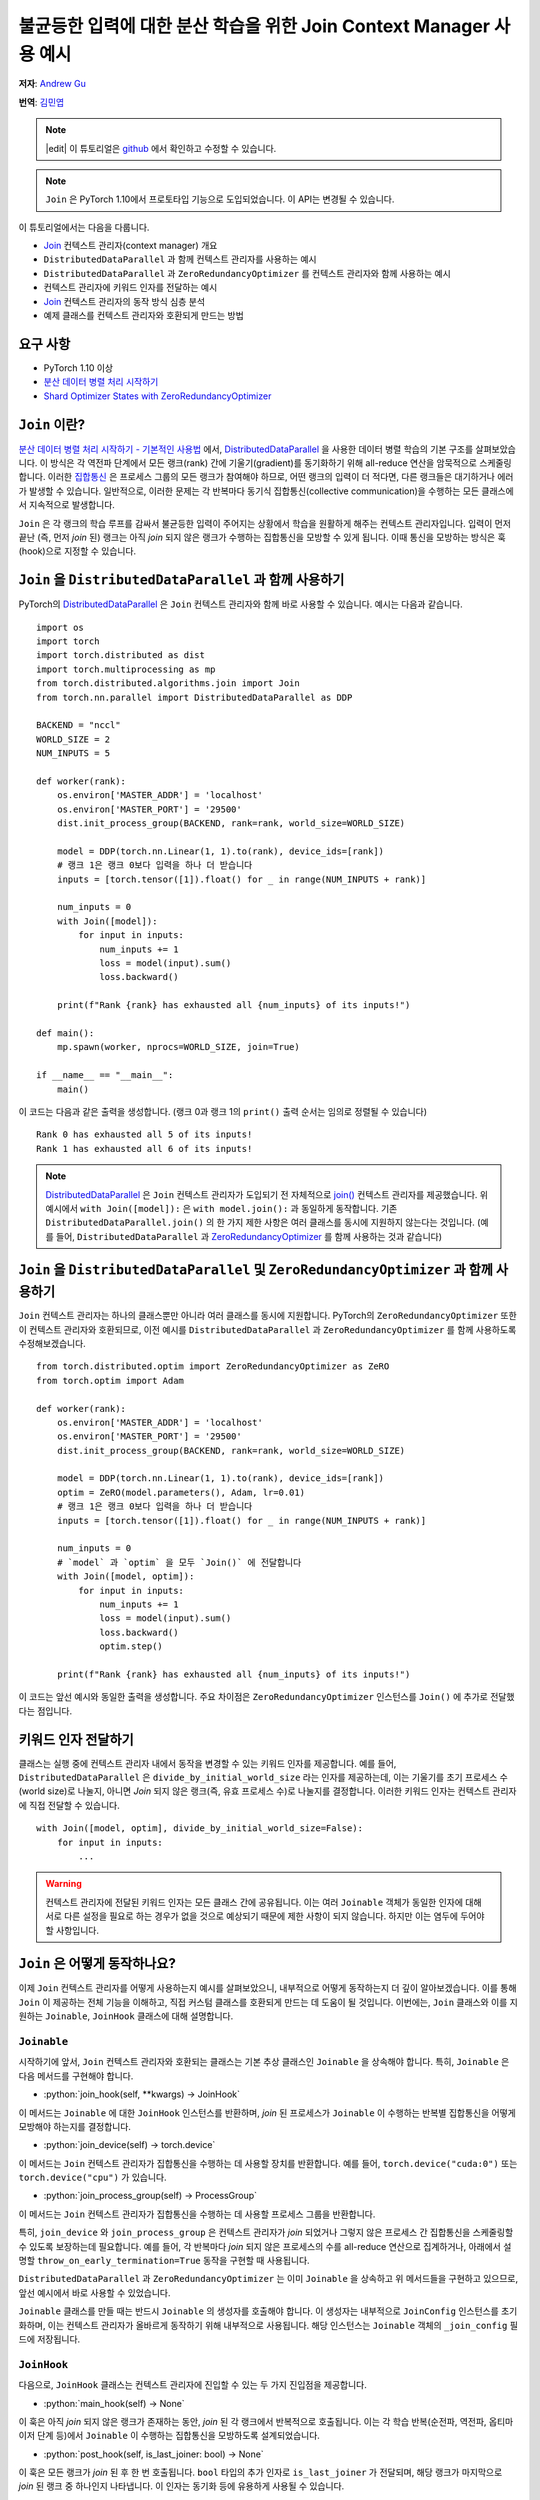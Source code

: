 불균등한 입력에 대한 분산 학습을 위한 Join Context Manager 사용 예시
=========================================================

**저자**: `Andrew Gu <https://github.com/andwgu>`_

**번역**: `김민엽 <https://github.com/minyeamer>`_

.. role:: python(code)
    :language: python

.. note::
    |edit| 이 튜토리얼은 `github <https://github.com/pytorch/tutorials/blob/main/advanced_source/generic_join.rst>`_ 에서 확인하고 수정할 수 있습니다.

.. note:: ``Join`` 은 PyTorch 1.10에서 프로토타입 기능으로 도입되었습니다.
    이 API는 변경될 수 있습니다.

이 튜토리얼에서는 다음을 다룹니다.

- `Join`_ 컨텍스트 관리자(context manager) 개요
- ``DistributedDataParallel`` 과 함께 컨텍스트 관리자를 사용하는 예시
- ``DistributedDataParallel`` 과 ``ZeroRedundancyOptimizer`` 를
  컨텍스트 관리자와 함께 사용하는 예시
- 컨텍스트 관리자에 키워드 인자를 전달하는 예시
- `Join`_ 컨텍스트 관리자의 동작 방식 심층 분석
- 예제 클래스를 컨텍스트 관리자와 호환되게 만드는
  방법

요구 사항
-------

- PyTorch 1.10 이상
- `분산 데이터 병렬 처리 시작하기`_
- `Shard Optimizer States with ZeroRedundancyOptimizer`_

``Join`` 이란?
-------------
`분산 데이터 병렬 처리 시작하기 - 기본적인 사용법 <https://tutorials.pytorch.kr/intermediate/ddp_tutorial.html#id3>`_ 에서,
`DistributedDataParallel`_ 을 사용한 데이터 병렬 학습의 기본 구조를
살펴보았습니다. 이 방식은 각 역전파 단계에서 모든 랭크(rank) 간에 기울기(gradient)를
동기화하기 위해 all-reduce 연산을 암묵적으로 스케줄링합니다.
이러한 `집합통신 <https://pytorch.org/docs/stable/distributed.html>`_ 은
프로세스 그룹의 모든 랭크가 참여해야 하므로, 어떤 랭크의 입력이 더 적다면,
다른 랭크들은 대기하거나 에러가 발생할 수 있습니다. 일반적으로, 이러한 문제는
각 반복마다 동기식 집합통신(collective communication)을 수행하는 모든 클래스에서
지속적으로 발생합니다.

``Join`` 은 각 랭크의 학습 루프를 감싸서 불균등한 입력이 주어지는 상황에서
학습을 원활하게 해주는 컨텍스트 관리자입니다.
입력이 먼저 끝난 (즉, 먼저 *join* 된) 랭크는
아직 *join* 되지 않은 랭크가 수행하는 집합통신을 모방할 수 있게 됩니다.
이때 통신을 모방하는 방식은 훅(hook)으로 지정할 수 있습니다.

``Join`` 을 ``DistributedDataParallel`` 과 함께 사용하기
----------------------------------------------------
PyTorch의 `DistributedDataParallel`_ 은 ``Join`` 컨텍스트 관리자와 함께 바로
사용할 수 있습니다. 예시는 다음과 같습니다.

::

    import os
    import torch
    import torch.distributed as dist
    import torch.multiprocessing as mp
    from torch.distributed.algorithms.join import Join
    from torch.nn.parallel import DistributedDataParallel as DDP

    BACKEND = "nccl"
    WORLD_SIZE = 2
    NUM_INPUTS = 5

    def worker(rank):
        os.environ['MASTER_ADDR'] = 'localhost'
        os.environ['MASTER_PORT'] = '29500'
        dist.init_process_group(BACKEND, rank=rank, world_size=WORLD_SIZE)

        model = DDP(torch.nn.Linear(1, 1).to(rank), device_ids=[rank])
        # 랭크 1은 랭크 0보다 입력을 하나 더 받습니다
        inputs = [torch.tensor([1]).float() for _ in range(NUM_INPUTS + rank)]

        num_inputs = 0
        with Join([model]):
            for input in inputs:
                num_inputs += 1
                loss = model(input).sum()
                loss.backward()

        print(f"Rank {rank} has exhausted all {num_inputs} of its inputs!")

    def main():
        mp.spawn(worker, nprocs=WORLD_SIZE, join=True)

    if __name__ == "__main__":
        main()

이 코드는 다음과 같은 출력을 생성합니다.
(랭크 0과 랭크 1의 ``print()`` 출력 순서는 임의로 정렬될 수 있습니다)

::

  Rank 0 has exhausted all 5 of its inputs!
  Rank 1 has exhausted all 6 of its inputs!

.. note::
    `DistributedDataParallel`_ 은 ``Join`` 컨텍스트 관리자가
    도입되기 전 자체적으로 `join()`_ 컨텍스트 관리자를 제공했습니다.
    위 예시에서 ``with Join([model]):`` 은
    ``with model.join():`` 과 동일하게 동작합니다. 기존
    ``DistributedDataParallel.join()`` 의 한 가지 제한 사항은 여러 클래스를
    동시에 지원하지 않는다는 것입니다. (예를 들어, ``DistributedDataParallel`` 과
    `ZeroRedundancyOptimizer`_ 를 함께 사용하는 것과 같습니다)

``Join`` 을 ``DistributedDataParallel`` 및 ``ZeroRedundancyOptimizer`` 과 함께 사용하기
-------------------------------------------------------------------------------
``Join`` 컨텍스트 관리자는 하나의 클래스뿐만 아니라
여러 클래스를 동시에 지원합니다. PyTorch의 ``ZeroRedundancyOptimizer`` 또한
이 컨텍스트 관리자와 호환되므로,
이전 예시를 ``DistributedDataParallel`` 과
``ZeroRedundancyOptimizer`` 를 함께 사용하도록 수정해보겠습니다.

::

    from torch.distributed.optim import ZeroRedundancyOptimizer as ZeRO
    from torch.optim import Adam

    def worker(rank):
        os.environ['MASTER_ADDR'] = 'localhost'
        os.environ['MASTER_PORT'] = '29500'
        dist.init_process_group(BACKEND, rank=rank, world_size=WORLD_SIZE)

        model = DDP(torch.nn.Linear(1, 1).to(rank), device_ids=[rank])
        optim = ZeRO(model.parameters(), Adam, lr=0.01)
        # 랭크 1은 랭크 0보다 입력을 하나 더 받습니다
        inputs = [torch.tensor([1]).float() for _ in range(NUM_INPUTS + rank)]

        num_inputs = 0
        # `model` 과 `optim` 을 모두 `Join()` 에 전달합니다
        with Join([model, optim]):
            for input in inputs:
                num_inputs += 1
                loss = model(input).sum()
                loss.backward()
                optim.step()

        print(f"Rank {rank} has exhausted all {num_inputs} of its inputs!")

이 코드는 앞선 예시와 동일한 출력을 생성합니다.
주요 차이점은 ``ZeroRedundancyOptimizer`` 인스턴스를
``Join()`` 에 추가로 전달했다는 점입니다.

키워드 인자 전달하기
---------------
클래스는 실행 중에 컨텍스트 관리자 내에서 동작을 변경할 수 있는 키워드 인자를 제공합니다.
예를 들어, ``DistributedDataParallel`` 은
``divide_by_initial_world_size`` 라는 인자를 제공하는데,
이는 기울기를 초기 프로세스 수(world size)로 나눌지,
아니면 *Join* 되지 않은 랭크(즉, 유효 프로세스 수)로 나눌지를 결정합니다.
이러한 키워드 인자는 컨텍스트 관리자에 직접 전달할 수 있습니다.

::

    with Join([model, optim], divide_by_initial_world_size=False):
        for input in inputs:
            ...

.. warning::
    컨텍스트 관리자에 전달된 키워드 인자는 모든 클래스 간에 공유됩니다.
    이는 여러 ``Joinable`` 객체가 동일한 인자에 대해
    서로 다른 설정을 필요로 하는 경우가 없을 것으로
    예상되기 때문에 제한 사항이 되지 않습니다. 하지만 이는 염두에 두어야 할 사항입니다.

``Join`` 은 어떻게 동작하나요?
-------------------------
이제 ``Join`` 컨텍스트 관리자를 어떻게 사용하는지 예시를 살펴보았으니,
내부적으로 어떻게 동작하는지 더 깊이 알아보겠습니다. 이를 통해 ``Join`` 이 제공하는
전체 기능을 이해하고, 직접 커스텀 클래스를 호환되게 만드는 데 도움이 될 것입니다.
이번에는, ``Join`` 클래스와 이를 지원하는
``Joinable``, ``JoinHook`` 클래스에 대해 설명합니다.

``Joinable``
^^^^^^^^^^^^

시작하기에 앞서, ``Join`` 컨텍스트 관리자와 호환되는 클래스는
기본 추상 클래스인 ``Joinable`` 을 상속해야 합니다. 특히, ``Joinable`` 은
다음 메서드를 구현해야 합니다.

- :python:`join_hook(self, **kwargs) -> JoinHook`

이 메서드는 ``Joinable`` 에 대한 ``JoinHook`` 인스턴스를 반환하며,
*join* 된 프로세스가 ``Joinable`` 이 수행하는 반복별 집합통신을
어떻게 모방해야 하는지를 결정합니다.

- :python:`join_device(self) -> torch.device`

이 메서드는 ``Join`` 컨텍스트 관리자가 집합통신을 수행하는 데 사용할 장치를 반환합니다.
예를 들어, ``torch.device("cuda:0")`` 또는
``torch.device("cpu")`` 가 있습니다.

- :python:`join_process_group(self) -> ProcessGroup`

이 메서드는 ``Join`` 컨텍스트 관리자가 집합통신을 수행하는 데
사용할 프로세스 그룹을 반환합니다.

특히, ``join_device`` 와 ``join_process_group`` 은
컨텍스트 관리자가 *join* 되었거나 그렇지 않은 프로세스 간 집합통신을 스케줄링할 수 있도록
보장하는데 필요합니다. 예를 들어,
각 반복마다 *join* 되지 않은 프로세스의 수를 all-reduce 연산으로 집계하거나,
아래에서 설명할 ``throw_on_early_termination=True``
동작을 구현할 때 사용됩니다.

``DistributedDataParallel`` 과 ``ZeroRedundancyOptimizer`` 는 이미
``Joinable`` 을 상속하고 위 메서드들을 구현하고 있으므로,
앞선 예시에서 바로 사용할 수 있었습니다.

``Joinable`` 클래스를 만들 때는 반드시 ``Joinable`` 의 생성자를 호출해야 합니다.
이 생성자는 내부적으로 ``JoinConfig`` 인스턴스를 초기화하며,
이는 컨텍스트 관리자가 올바르게 동작하기 위해 내부적으로 사용됩니다.
해당 인스턴스는 ``Joinable`` 객체의 ``_join_config`` 필드에 저장됩니다.

``JoinHook``
^^^^^^^^^^^^

다음으로, ``JoinHook`` 클래스는 컨텍스트 관리자에 진입할 수 있는
두 가지 진입점을 제공합니다.

- :python:`main_hook(self) -> None`

이 훅은 아직 *join* 되지 않은 랭크가 존재하는 동안, *join* 된 각 랭크에서
반복적으로 호출됩니다.
이는 각 학습 반복(순전파, 역전파, 옵티마이저 단계 등)에서
``Joinable`` 이 수행하는 집합통신을 모방하도록 설계되었습니다.

- :python:`post_hook(self, is_last_joiner: bool) -> None`

이 훅은 모든 랭크가 *join* 된 후 한 번 호출됩니다.
``bool`` 타입의 추가 인자로 ``is_last_joiner`` 가 전달되며, 해당 랭크가
마지막으로 *join* 된 랭크 중 하나인지 나타냅니다. 이 인자는 동기화 등에 유용하게 사용될 수 있습니다.

이런 훅에 대한 구체적인 예로,
``ZeroRedundancyOptimizer`` 의 ``main_hook`` 은
*join* 된 랭크가 여전히 자신이 담당하는 파라미터 샤드를 업데이트 및 동기화해야 하므로
일반적인 옵티마이저 단계를 수행합니다. ``DistributedDataParallel`` 의 ``post_hook`` 은
마지막으로 *join* 된 랭크 중 하나에서 최종 업데이트된 모델을 브로드캐스트하여
모든 랭크가 동일한 모델을 갖도록 합니다.

``Join``
^^^^^^^^

마지막으로, 이러한 것들이 ``Join`` 클래스 내에서 어떻게 동작하는지 살펴보겠습니다.

- :python:`__init__(self, joinables: List[Joinable], enable: bool = True, throw_on_early_termination: bool = False)`

이전 예시에서 보았듯이, 생성자는 학습 반복 과정에 참여하는
``Joinable`` 객체들의 리스트를 받습니다.
이들은 각 반복마다 집합통신을 수행하는 클래스여야 합니다.

``enable`` 은 ``bool`` 타입의 추가 인자이며,
불균등한 입력이 없을 것이라 확신한다면 ``False`` 로 설정할 수 있습니다.
이 경우 컨텍스트 관리자는 ``contextlib.nullcontext()`` 와 유사하게 무효화됩니다.
또한, 참여 중인 ``Joinable`` 객체에서도 *join* 관련 연산이 비활성화됩니다.

``throw_on_early_termination`` 은 ``bool`` 타입의 추가 인자이며,
불균등한 입력이 감지되는 즉시 각 랭크에서 예외를 발생시키도록
``True`` 로 설정할 수 있습니다. 이는 컨텍스트 관리자의
요구 사항을 충족하지 않는 경우에 유용합니다. 일반적으로는 여러가지
다른 클래스의 집합통신이 임의로 섞여 있는 경우가 있는데, 대표적으로
``SyncBatchNorm`` 레이어가 포함된 모델에서 ``DistributedDataParallel`` 을
사용할 때가 해당됩니다. 이런 경우 해당 인자를 ``True`` 로 설정하여 애플리케이션 로직에서
예외를 감지하고 적절히 처리할 수 있습니다.

- 핵심 로직은 ``__exit__()`` 메서드에서 동작합니다.
  이 메서드는 *join* 되지 않은 랭크가 존재하는 동안 각 ``Joinable`` 의 ``main_hook`` 을 호출하고,
  모든 랭크가 *join* 된 후에는 ``post_hook`` 을 호출합니다.
  ``main_hook`` 과 ``post_hook`` 은 ``Joinable`` 객체가
  전달된 순서대로 호출됩니다.

- 컨텍스트 관리자는 *join* 되지 않은 프로세스의 하트비트(heartbeat)를 필요로 합니다.
  따라서 각 ``Joinable`` 클래스는 각 반복마다 집합통신을 수행하기 전에 반드시
  ``Join.notify_join_context()`` 를 호출해야 합니다.
  컨텍스트 관리자는 첫 번째로 전달된 ``Joinable`` 객체만 실제로
  하트비트를 보내도록 합니다.

.. warning:: 위에서 언급한 ``throw_on_early_termination`` 관련 내용처럼,
    ``Join`` 컨텍스트 관리자는 특정 클래스 조합과는 호환되지 않을 수 있습니다.
    각 ``Joinable`` 의 ``JoinHook`` 은 각각의 훅이 완전히 실행된 후에
    다음 훅으로 넘어가야 하기 때문에 반드시 직렬화 가능해야 합니다. 즉,
    두 개의 훅이 동시에 실행되는 구조는 지원하지 않습니다. 또한, 현재는
    ``main_hook`` 과 ``post_hook`` 모두 동일한 결정론적인 순서로 반복됩니다.
    만약 이것이 큰 제약이라면, 추후 API를 수정하여
    순서를 커스터마이즈할 수 있습니다.

``Join`` 과 함께 작동하는 간단한 클래스 만들기
-------------------------------------
이전 섹션에서 여러 개념을 소개했으므로, 이제
간단한 예제를 통해 실제로 적용해보겠습니다. 여기서는 각 랭크가 *join* 되기 전까지
모든 랭크에서 본 입력의 수를 세는 클래스를 구현합니다.
이 예제는 여러분이 직접 클래스를 ``Join`` 컨텍스트 관리자와 호환되게
만드는 방법을 이해하는 데 도움이 될 것입니다.

구체적으로, 다음 코드는 각 랭크가 (1) *join* 되기 전까지 모든 랭크에서 본
입력의 개수와 (2) 모든 랭크에서 본
전체 입력 개수를 출력합니다.

::

    import os
    import torch
    import torch.distributed as dist
    import torch.multiprocessing as mp
    from torch.distributed.algorithms.join import Join, Joinable, JoinHook

    BACKEND = "nccl"
    WORLD_SIZE = 2
    NUM_INPUTS = 5

    class CounterJoinHook(JoinHook):
        r"""
        :class:`Counter` 에 대한 *join* 훅.

        인자:
            counter (Counter): 해당 훅을 사용하는 :class:`Counter` 객체
            sync_max_count (bool): 모든 랭크가 *join* 되면 최대 개수를 동기화할지 여부
        """
        def __init__(
            self,
            counter,
            sync_max_count
        ):
            self.counter = counter
            self.sync_max_count = sync_max_count

        def main_hook(self):
            r"""
            counter 의 all-reduce 연산을 따라가기 위해, 크기가 1이고 0으로 채워진 텐서를 all-reduce 합니다.
            (이는 *join* 된 랭크가 아직 *join* 되지 않은 랭크의 집합통신을 동기화하기 위한 더미 연산입니다)
            """
            t = torch.zeros(1, device=self.counter.device)
            dist.all_reduce(t)

        def post_hook(self, is_last_joiner: bool):
            r"""
            ``sync_max_count=True`` 인 경우,
            모든 :class:`Counter`의 최대 개수를 동기화합니다.
            """
            if not self.sync_max_count:
                return
            rank = dist.get_rank(self.counter.process_group)
            common_rank = self.counter.find_common_rank(rank, is_last_joiner)
            if rank == common_rank:
                self.counter.max_count = self.counter.count.detach().clone()
            dist.broadcast(self.counter.max_count, src=common_rank)

    class Counter(Joinable):
        r"""
        :class:`Joinable` 의 예제로,
        학습 반복에 참여한 횟수를 세는 클래스입니다.
        """
        def __init__(self, device, process_group):
            super(Counter, self).__init__()
            self.device = device
            self.process_group = process_group
            self.count = torch.tensor([0], device=device).float()
            self.max_count = torch.tensor([0], device=device).float()

        def __call__(self):
            r"""
            이번 반복에서 모든 랭크가 처리한 입력의 총 개수를, 크기가 1이고 1로 채워진 텐서를
            all-reduce 연산하여 계산합니다. 그리고, 자신의 내부 카운트를 증가시킵니다.
            """
            Join.notify_join_context(self)
            t = torch.ones(1, device=self.device).float()
            dist.all_reduce(t)
            self.count += t

        def join_hook(self, **kwargs) -> JoinHook:
            r"""
            :meth:`__call__` 의 all-reduce 연산을 따라가는 *join* 훅을 반환합니다.

            이 *join* 훅은 다음 키워드 인자를 지원합니다.
                sync_max_count (bool, 선택 사항): 모든 랭크가 *join* 된 후
                    최대 개수를 모든 랭크에 동기화할지 여부. 기본값은 ``False`` 입니다.
            """
            sync_max_count = kwargs.get("sync_max_count", False)
            return CounterJoinHook(self, sync_max_count)

        @property
        def join_device(self) -> torch.device:
            return self.device

        @property
        def join_process_group(self):
            return self.process_group

        def find_common_rank(self, rank, to_consider):
            r"""
            프로세스 그룹에서 고려할 랭크들 중 최대 랭크를 반환합니다.
            """
            common_rank = torch.tensor([rank if to_consider else -1], device=self.device)
            dist.all_reduce(common_rank, op=dist.ReduceOp.MAX, group=self.process_group)
            common_rank = common_rank.item()
            return common_rank

    def worker(rank):
        assert torch.cuda.device_count() >= WORLD_SIZE
        os.environ['MASTER_ADDR'] = 'localhost'
        os.environ['MASTER_PORT'] = '29500'
        dist.init_process_group(BACKEND, rank=rank, world_size=WORLD_SIZE)

        counter = Counter(torch.device(f"cuda:{rank}"), dist.group.WORLD)
        inputs = [torch.tensor([1]).float() for _ in range(NUM_INPUTS + rank)]

        with Join([counter], sync_max_count=True):
            for _ in inputs:
                counter()

        print(f"{int(counter.count.item())} inputs processed before rank {rank} joined!")
        print(f"{int(counter.max_count.item())} inputs processed across all ranks!")

    def main():
        mp.spawn(worker, nprocs=WORLD_SIZE, join=True)

    if __name__ == "__main__":
        main()

랭크 0은 5개의 입력을, 랭크 1은 6개의 입력을 처리하므로, 다음과 같은 출력을 생성합니다.

::

    10 inputs processed before rank 0 joined!
    11 inputs processed across all ranks!
    11 inputs processed before rank 1 joined!
    11 inputs processed across all ranks!

강조할 몇 가지 주요 포인트:

- ``Counter`` 인스턴스는 각 반복마다 한 번의 all-reduce 연산만 수행하므로,
  ``main_hook`` 도 이를 따라 단일 all-reduce 연산을 수행합니다.

- ``Counter`` 클래스는 ``__call__()`` 메서드 시작 부분에서
  ``Join.notify_join_context()`` 를 호출합니다.
  이는 각 반복별 집합통신(즉, all-reduce 연산) 전에 호출되어야 합니다.

- ``is_last_joiner`` 인자는 ``post_hook`` 에서 브로드캐스트 소스를
  결정하는 데 사용됩니다.

- 컨텍스트 관리자에 ``sync_max_count`` 키워드 인자를 전달하면,
  해당 인자가 ``Counter`` 의 ``join_hook`` 으로 전달됩니다.


.. _Join: https://pytorch.org/docs/master/distributed.algorithms.join.html
.. _분산 데이터 병렬 처리 시작하기: https://tutorials.pytorch.kr/intermediate/ddp_tutorial.html
.. _분산 데이터 병렬 처리 시작하기 - 기본적인 사용법: https://tutorials.pytorch.kr/intermediate/ddp_tutorial.html#id3
.. _Shard Optimizer States with ZeroRedundancyOptimizer: https://tutorials.pytorch.kr/recipes/zero_redundancy_optimizer.html
.. _DistributedDataParallel: https://pytorch.org/docs/stable/generated/torch.nn.parallel.DistributedDataParallel.html
.. _join(): https://docs.pytorch.org/docs/stable/generated/torch.nn.parallel.DistributedDataParallel.html#torch.nn.parallel.DistributedDataParallel.join
.. _ZeroRedundancyOptimizer: https://pytorch.org/docs/stable/distributed.optim.html